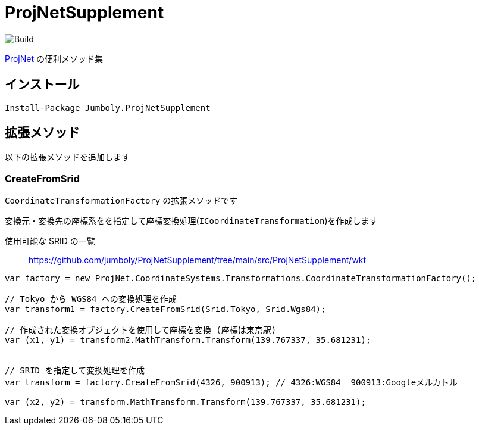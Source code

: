 = ProjNetSupplement

image:https://github.com/jumboly/ProjNetSupplement/actions/workflows/build.yml/badge.svg[Build]

https://github.com/NetTopologySuite/ProjNet4GeoAPI[ProjNet] の便利メソッド集

== インストール

[source]
----
Install-Package Jumboly.ProjNetSupplement
----

== 拡張メソッド

以下の拡張メソッドを追加します

=== CreateFromSrid

`CoordinateTransformationFactory` の拡張メソッドです

変換元・変換先の座標系をを指定して座標変換処理(`ICoordinateTransformation`)を作成します

使用可能な SRID の一覧::
https://github.com/jumboly/ProjNetSupplement/tree/main/src/ProjNetSupplement/wkt

[source, c#]
----
var factory = new ProjNet.CoordinateSystems.Transformations.CoordinateTransformationFactory();

// Tokyo から WGS84 への変換処理を作成
var transform1 = factory.CreateFromSrid(Srid.Tokyo, Srid.Wgs84);

// 作成された変換オブジェクトを使用して座標を変換 (座標は東京駅)
var (x1, y1) = transform2.MathTransform.Transform(139.767337, 35.681231);


// SRID を指定して変換処理を作成 
var transform = factory.CreateFromSrid(4326, 900913); // 4326:WGS84  900913:Googleメルカトル

var (x2, y2) = transform.MathTransform.Transform(139.767337, 35.681231);
----
